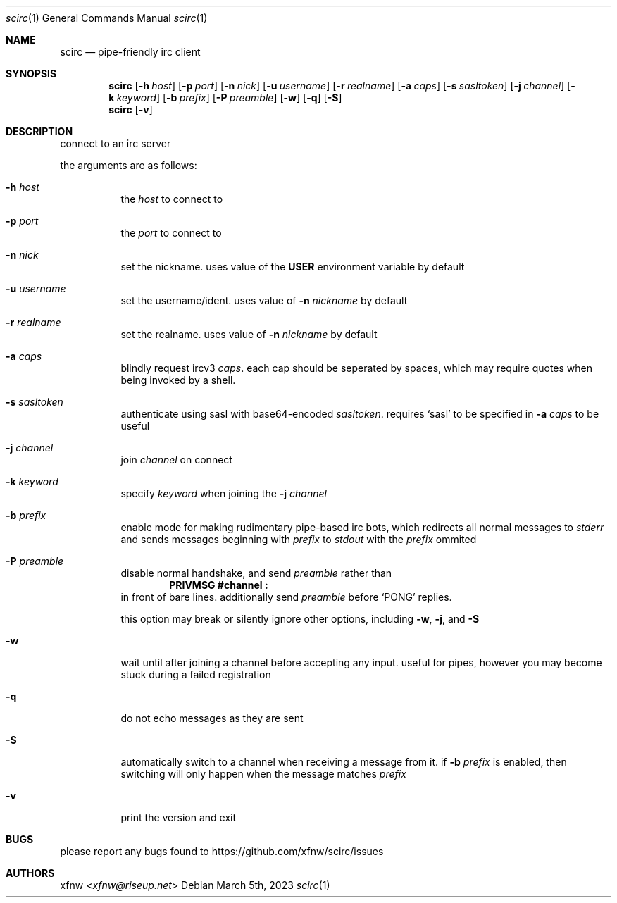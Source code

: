 .Dd March 5th, 2023
.Dt scirc 1
.Os
.
.Sh NAME
.Nm scirc
.Nd pipe-friendly irc client
.
.Sh SYNOPSIS
.Nm
.Op Fl h Ar host
.Op Fl p Ar port
.Op Fl n Ar nick
.Op Fl u Ar username
.Op Fl r Ar realname
.Op Fl a Ar caps
.Op Fl s Ar sasltoken
.Op Fl j Ar channel
.Op Fl k Ar keyword
.Op Fl b Ar prefix
.Op Fl P Ar preamble
.Op Fl w
.Op Fl q
.Op Fl S
.
.Nm
.Op Fl v
.
.Sh DESCRIPTION
connect to an irc server

the arguments are as follows:
.
.Bl -tag -width Ds
.
.It Fl h Ar host
the
.Ar host
to connect to
.
.It Fl p Ar port
the
.Ar port
to connect to
.
.It Fl n Ar nick
set the nickname. uses value of the
.Cm USER
environment variable by default
.
.It Fl u Ar username
set the username/ident. uses value of
.Fl n Ar nickname
by default
.
.It Fl r Ar realname
set the realname. uses value of
.Fl n Ar nickname
by default
.
.It Fl a Ar caps
blindly request ircv3
.Ar caps .
each cap should be seperated by spaces,
which may require quotes when being invoked
by a shell.
.
.It Fl s Ar sasltoken
authenticate using sasl with base64-encoded
.Ar sasltoken .
requires
.Ql sasl
to be specified in
.Fl a Ar caps
to be useful
.
.It Fl j Ar channel
join
.Ar channel
on connect
.
.It Fl k Ar keyword
specify
.Ar keyword
when joining the
.Fl j Ar channel
.
.It Fl b Ar prefix
enable mode for making rudimentary pipe-based irc bots,
which redirects all normal messages to
.Pa stderr
and sends messages beginning with
.Ar prefix
to
.Pa stdout
with the
.Ar prefix
ommited
.
.It Fl P Ar preamble
disable normal handshake, and send
.Ar preamble
rather than
.Dl "PRIVMSG #channel :"
in front of bare lines.
additionally send
.Ar preamble
before
.Ql PONG
replies.

this option may break or silently ignore other options,
including
.Fl w ,
.Fl j ,
and
.Fl S
.
.It Fl w
wait until after joining a channel before accepting any
input. useful for pipes, however you may become stuck during
a failed registration
.
.It Fl q
do not echo messages as they are sent
.
.It Fl S
automatically switch to a channel when receiving a message from it. if
.Fl b Ar prefix
is enabled, then switching will only happen when the message matches
.Ar prefix
.
.It Fl v
print the version and exit
.
.El
.
.Sh BUGS
please report any bugs found to
.Lk https://github.com/xfnw/scirc/issues
.
.Sh AUTHORS
.An xfnw Aq Mt xfnw@riseup.net
